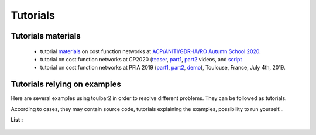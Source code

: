 .. _tutorials:

=========
Tutorials
=========

Tutorials materials
===================

  - tutorial `materials <https://forgemia.inra.fr/thomas.schiex/acpaior20>`_ on
    cost function networks at `ACP/ANITI/GDR-IA/RO Autumn School 2020
    <https://acp-iaro-school.sciencesconf.org>`_.

  - tutorial on cost function networks at CP2020 (`teaser <https://www.youtube.com/watch?v=g8lgoR4XufU>`_, `part1 <https://www.youtube.com/watch?v=HHsqdVSJL8g>`_, `part2 <https://youtu.be/BYhhyiPFPGw>`_ videos, and `script <https://github.com/toulbar2/toulbar2/blob/master/web/TUTORIALS/tutorialCP2020.md>`_

  - tutorial on cost function networks at PFIA 2019 (`part1 <http://miat.inrae.fr/degivry/talkPFIA2019part1.pdf>`_, `part2 <http://miat.inrae.fr/degivry/talkPFIA2019part2.pdf>`_, `demo <https://miat.inrae.fr/degivry/talkPFIA2019demo.pdf>`_), Toulouse, France, July 4th, 2019.

Tutorials relying on examples
=============================

Here are several examples using toulbar2 in order to resolve different problems.
They can be followed as tutorials.

According to cases, they may contain source code, tutorials explaining the examples, possibility to run yourself...

**List :**

  .. include:: tutorials_list.rst

